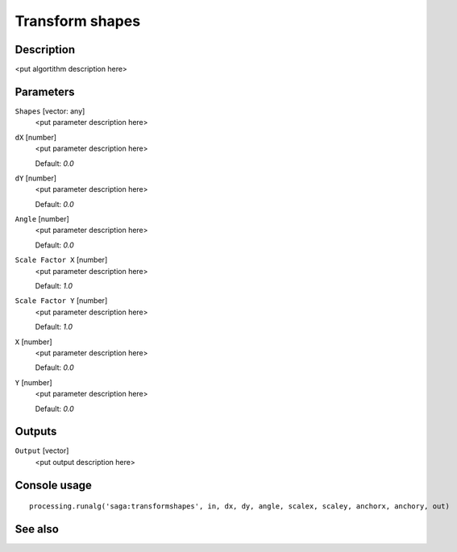 Transform shapes
================

Description
-----------

<put algortithm description here>

Parameters
----------

``Shapes`` [vector: any]
  <put parameter description here>

``dX`` [number]
  <put parameter description here>

  Default: *0.0*

``dY`` [number]
  <put parameter description here>

  Default: *0.0*

``Angle`` [number]
  <put parameter description here>

  Default: *0.0*

``Scale Factor X`` [number]
  <put parameter description here>

  Default: *1.0*

``Scale Factor Y`` [number]
  <put parameter description here>

  Default: *1.0*

``X`` [number]
  <put parameter description here>

  Default: *0.0*

``Y`` [number]
  <put parameter description here>

  Default: *0.0*

Outputs
-------

``Output`` [vector]
  <put output description here>

Console usage
-------------

::

  processing.runalg('saga:transformshapes', in, dx, dy, angle, scalex, scaley, anchorx, anchory, out)

See also
--------

